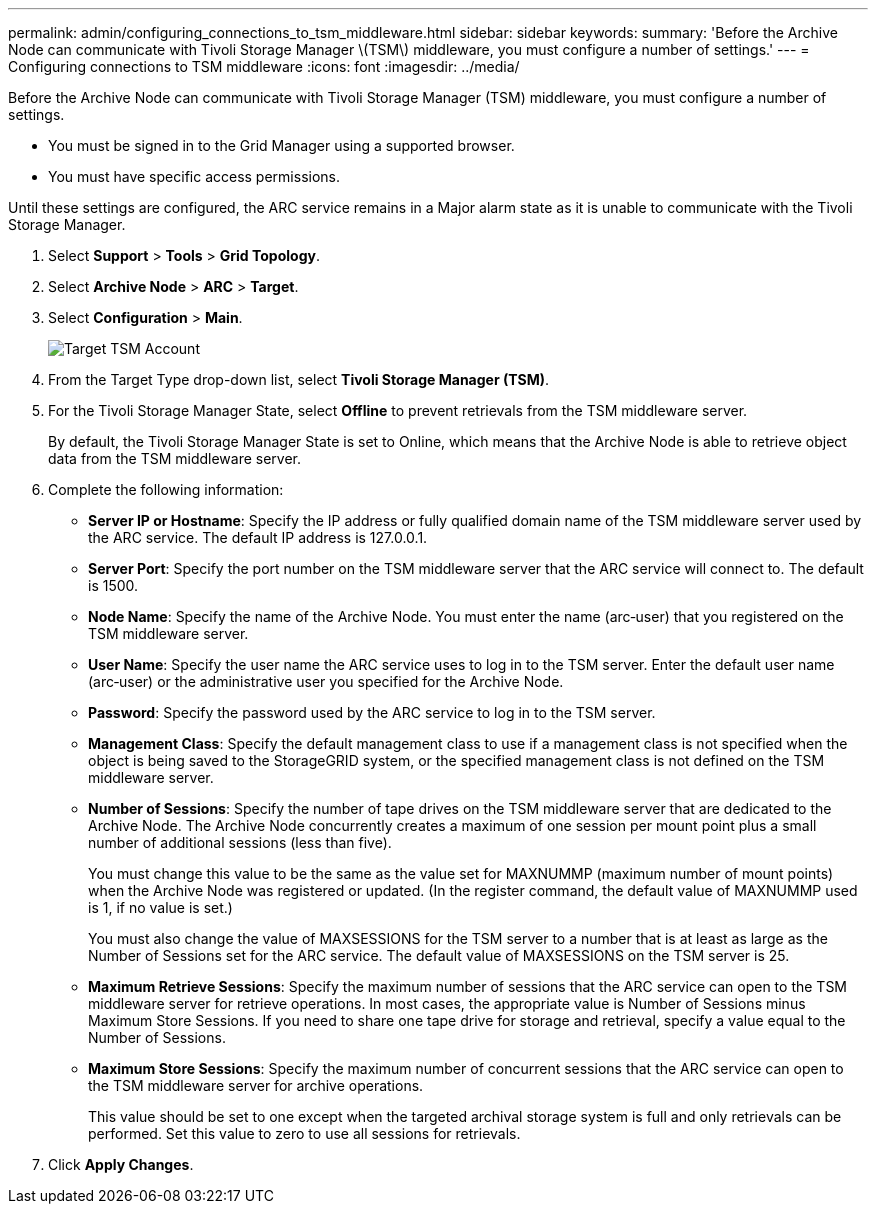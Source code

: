 ---
permalink: admin/configuring_connections_to_tsm_middleware.html
sidebar: sidebar
keywords: 
summary: 'Before the Archive Node can communicate with Tivoli Storage Manager \(TSM\) middleware, you must configure a number of settings.'
---
= Configuring connections to TSM middleware
:icons: font
:imagesdir: ../media/

[.lead]
Before the Archive Node can communicate with Tivoli Storage Manager (TSM) middleware, you must configure a number of settings.

* You must be signed in to the Grid Manager using a supported browser.
* You must have specific access permissions.

Until these settings are configured, the ARC service remains in a Major alarm state as it is unable to communicate with the Tivoli Storage Manager.

. Select *Support* > *Tools* > *Grid Topology*.
. Select *Archive Node* > *ARC* > *Target*.
. Select *Configuration* > *Main*.
+
image::../media/configuring_tsm_middleware.gif[Target TSM Account]

. From the Target Type drop-down list, select *Tivoli Storage Manager (TSM)*.
. For the Tivoli Storage Manager State, select *Offline* to prevent retrievals from the TSM middleware server.
+
By default, the Tivoli Storage Manager State is set to Online, which means that the Archive Node is able to retrieve object data from the TSM middleware server.

. Complete the following information:
 ** *Server IP or Hostname*: Specify the IP address or fully qualified domain name of the TSM middleware server used by the ARC service. The default IP address is 127.0.0.1.
 ** *Server Port*: Specify the port number on the TSM middleware server that the ARC service will connect to. The default is 1500.
 ** *Node Name*: Specify the name of the Archive Node. You must enter the name (arc‐user) that you registered on the TSM middleware server.
 ** *User Name*: Specify the user name the ARC service uses to log in to the TSM server. Enter the default user name (arc‐user) or the administrative user you specified for the Archive Node.
 ** *Password*: Specify the password used by the ARC service to log in to the TSM server.
 ** *Management Class*: Specify the default management class to use if a management class is not specified when the object is being saved to the StorageGRID system, or the specified management class is not defined on the TSM middleware server.
 ** *Number of Sessions*: Specify the number of tape drives on the TSM middleware server that are dedicated to the Archive Node. The Archive Node concurrently creates a maximum of one session per mount point plus a small number of additional sessions (less than five).
+
You must change this value to be the same as the value set for MAXNUMMP (maximum number of mount points) when the Archive Node was registered or updated. (In the register command, the default value of MAXNUMMP used is 1, if no value is set.)
+
You must also change the value of MAXSESSIONS for the TSM server to a number that is at least as large as the Number of Sessions set for the ARC service. The default value of MAXSESSIONS on the TSM server is 25.

 ** *Maximum Retrieve Sessions*: Specify the maximum number of sessions that the ARC service can open to the TSM middleware server for retrieve operations. In most cases, the appropriate value is Number of Sessions minus Maximum Store Sessions. If you need to share one tape drive for storage and retrieval, specify a value equal to the Number of Sessions.
 ** *Maximum Store Sessions*: Specify the maximum number of concurrent sessions that the ARC service can open to the TSM middleware server for archive operations.
+
This value should be set to one except when the targeted archival storage system is full and only retrievals can be performed. Set this value to zero to use all sessions for retrievals.
. Click *Apply Changes*.
